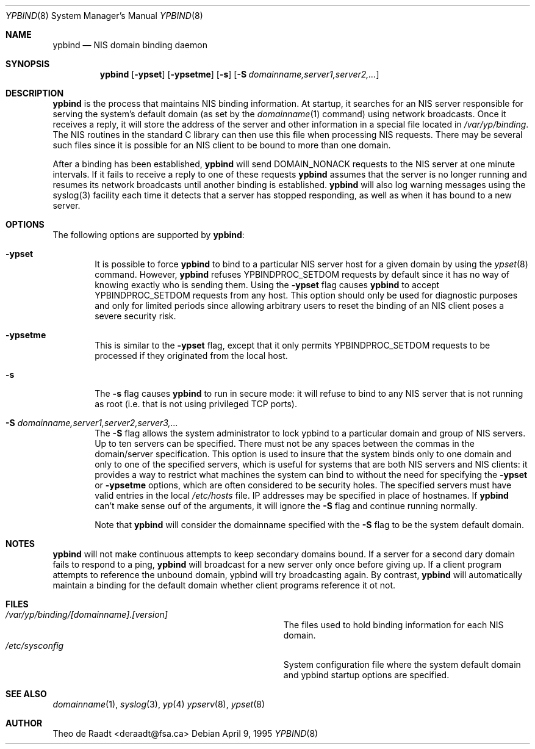 .\" Copyright (c) 1991, 1993, 1995
.\"	The Regents of the University of California.  All rights reserved.
.\"
.\" Redistribution and use in source and binary forms, with or without
.\" modification, are permitted provided that the following conditions
.\" are met:
.\" 1. Redistributions of source code must retain the above copyright
.\"    notice, this list of conditions and the following disclaimer.
.\" 2. Redistributions in binary form must reproduce the above copyright
.\"    notice, this list of conditions and the following disclaimer in the
.\"    documentation and/or other materials provided with the distribution.
.\" 3. All advertising materials mentioning features or use of this software
.\"    must display the following acknowledgement:
.\"	This product includes software developed by the University of
.\"	California, Berkeley and its contributors.
.\" 4. Neither the name of the University nor the names of its contributors
.\"    may be used to endorse or promote products derived from this software
.\"    without specific prior written permission.
.\"
.\" THIS SOFTWARE IS PROVIDED BY THE REGENTS AND CONTRIBUTORS ``AS IS'' AND
.\" ANY EXPRESS OR IMPLIED WARRANTIES, INCLUDING, BUT NOT LIMITED TO, THE
.\" IMPLIED WARRANTIES OF MERCHANTABILITY AND FITNESS FOR A PARTICULAR PURPOSE
.\" ARE DISCLAIMED.  IN NO EVENT SHALL THE REGENTS OR CONTRIBUTORS BE LIABLE
.\" FOR ANY DIRECT, INDIRECT, INCIDENTAL, SPECIAL, EXEMPLARY, OR CONSEQUENTIAL
.\" DAMAGES (INCLUDING, BUT NOT LIMITED TO, PROCUREMENT OF SUBSTITUTE GOODS
.\" OR SERVICES; LOSS OF USE, DATA, OR PROFITS; OR BUSINESS INTERRUPTION)
.\" HOWEVER CAUSED AND ON ANY THEORY OF LIABILITY, WHETHER IN CONTRACT, STRICT
.\" LIABILITY, OR TORT (INCLUDING NEGLIGENCE OR OTHERWISE) ARISING IN ANY WAY
.\" OUT OF THE USE OF THIS SOFTWARE, EVEN IF ADVISED OF THE POSSIBILITY OF
.\" SUCH DAMAGE.
.\"
.\"	$Id: ypbind.8,v 1.4 1996/02/11 22:37:51 mpp Exp $
.\"
.Dd April 9, 1995
.Dt YPBIND 8
.Os
.Sh NAME
.Nm ypbind
.Nd "NIS domain binding daemon"
.Sh SYNOPSIS
.Nm ypbind
.Op Fl ypset
.Op Fl ypsetme
.Op Fl s
.Op Fl S Ar domainname,server1,server2,...
.Sh DESCRIPTION
.Nm ypbind
is the process that maintains NIS binding information. At startup,
it searches for an NIS server responsible for serving the system's
default domain (as set by the
.Xr domainname 1
command) using network broadcasts.
Once it receives a reply,
it will store the address of the server and other
information in a special file located in
.Pa /var/yp/binding .
The NIS routines in the standard C library can then use this file
when processing NIS requests. There may be several such files
since it is possible for an NIS client to be bound to more than
one domain.
.Pp
After a binding has been established,
.Nm ypbind
will send DOMAIN_NONACK requests to the NIS server at one minute
intervals. If it fails to receive a reply to one of these requests
.Nm ypbind
assumes that the server is no longer running and resumes its network
broadcasts until another binding is established.
.Nm ypbind
will also log warning messages using the syslog(3) facility each time
it detects that a server has stopped responding, as well as when it
has bound to a new server.
.Pp
.Sh OPTIONS
The following options are supported by
.Nm ypbind :
.Bl -tag -width flag
.It Fl ypset
It is possible to force
.Nm ypbind
to bind to a particular NIS server host for a given domain by using the
.Xr ypset 8
command. However,
.Nm ypbind
refuses YPBINDPROC_SETDOM requests by default since it has no way of
knowing exactly who is sending them. Using the
.Fl ypset
flag causes
.Nm ypbind
to accept YPBINDPROC_SETDOM requests from any host. This option should only
be used for diagnostic purposes and only for limited periods since allowing
arbitrary users to reset the binding of an NIS client poses a severe
security risk.
.It Fl ypsetme
This is similar to the
.Fl ypset
flag, except that it only permits YPBINDPROC_SETDOM requests to be processed
if they originated from the local host.
.It Fl s
The
.Fl s
flag causes
.Nm ypbind
to run in secure mode: it will refuse to bind to any NIS server
that is not running as root (i.e. that is not using privileged
TCP ports).
.It Fl S Ar domainname,server1,server2,server3,...
The
.Fl S
flag allows the system administrator to lock ypbind to a particular
domain and group of NIS servers. Up to ten servers can be specified.
There must not be any spaces between the commas in the domain/server
specification. This option is used to insure that the system binds
only to one domain and only to one of the specified servers, which 
is useful for systems that are both NIS servers and NIS
clients: it provides a way to restrict what machines the system can
bind to without the need for specifying the
.Fl ypset
or
.Fl ypsetme
options, which are often considered to be security holes. The specified
servers must have valid entries in the local
.Pa /etc/hosts
file. IP addresses may be specified in place of hostnames. If
.Nm ypbind
can't make sense ouf of the arguments, it will ignore
the
.Fl S
flag and continue running normally.
.Pp
Note that
.Nm ypbind
will consider the domainname specified with the
.Fl S
flag to be the system default domain.
.Sh NOTES
.Nm ypbind
will not make continuous attempts to keep secondary domains bound.
If a server for a second dary domain fails to respond to a ping,
.Nm ypbind
will broadcast for a new server only once before giving up. If a
client program attempts to reference the unbound domain, ypbind will
try broadcasting again. By contrast,
.Nm ypbind
will automatically maintain a binding for the default domain whether
client programs reference it ot not.
.Sh FILES
.Bl -tag -width Pa -compact
.It Pa /var/yp/binding/[domainname].[version]
The files used to hold binding information for each NIS domain.
.It Pa /etc/sysconfig
System configuration file where the system default domain and
ypbind startup options are specified.
.El
.Sh SEE ALSO
.Xr domainname 1 ,
.Xr syslog 3 ,
.Xr yp 4
.Xr ypserv 8 ,
.Xr ypset 8
.Sh AUTHOR
Theo de Raadt <deraadt@fsa.ca>
